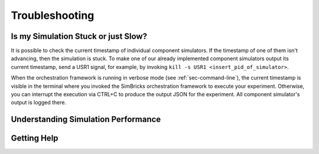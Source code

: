 ..
  Copyright 2022 Max Planck Institute for Software Systems, and
  National University of Singapore
..
  Permission is hereby granted, free of charge, to any person obtaining
  a copy of this software and associated documentation files (the
  "Software"), to deal in the Software without restriction, including
  without limitation the rights to use, copy, modify, merge, publish,
  distribute, sublicense, and/or sell copies of the Software, and to
  permit persons to whom the Software is furnished to do so, subject to
  the following conditions:
..
  The above copyright notice and this permission notice shall be
  included in all copies or substantial portions of the Software.
..
  THE SOFTWARE IS PROVIDED "AS IS", WITHOUT WARRANTY OF ANY KIND,
  EXPRESS OR IMPLIED, INCLUDING BUT NOT LIMITED TO THE WARRANTIES OF
  MERCHANTABILITY, FITNESS FOR A PARTICULAR PURPOSE AND NONINFRINGEMENT.
  IN NO EVENT SHALL THE AUTHORS OR COPYRIGHT HOLDERS BE LIABLE FOR ANY
  CLAIM, DAMAGES OR OTHER LIABILITY, WHETHER IN AN ACTION OF CONTRACT,
  TORT OR OTHERWISE, ARISING FROM, OUT OF OR IN CONNECTION WITH THE
  SOFTWARE OR THE USE OR OTHER DEALINGS IN THE SOFTWARE.

###################################
Troubleshooting
###################################

************************************
Is my Simulation Stuck or just Slow?
************************************

It is possible to check the current timestamp of individual component
simulators. If the timestamp of one of them isn't advancing, then the simulation
is stuck. To make one of our already implemented component simulators output its
current timestamp, send a USR1 signal, for example, by invoking ``kill -s USR1
<insert_pid_of_simulator>``.

When the orchestration framework is running in verbose mode (see
:ref:`sec-command-line`), the current timestamp is visible in the terminal where
you invoked the SimBricks orchestration framework to execute your experiment.
Otherwise, you can interrupt the execution via CTRL+C to produce the output JSON
for the experiment. All component simulator's output is logged there.

************************************
Understanding Simulation Performance
************************************


.. _sec-troubleshoot-getting-help:

******************************
Getting Help
******************************